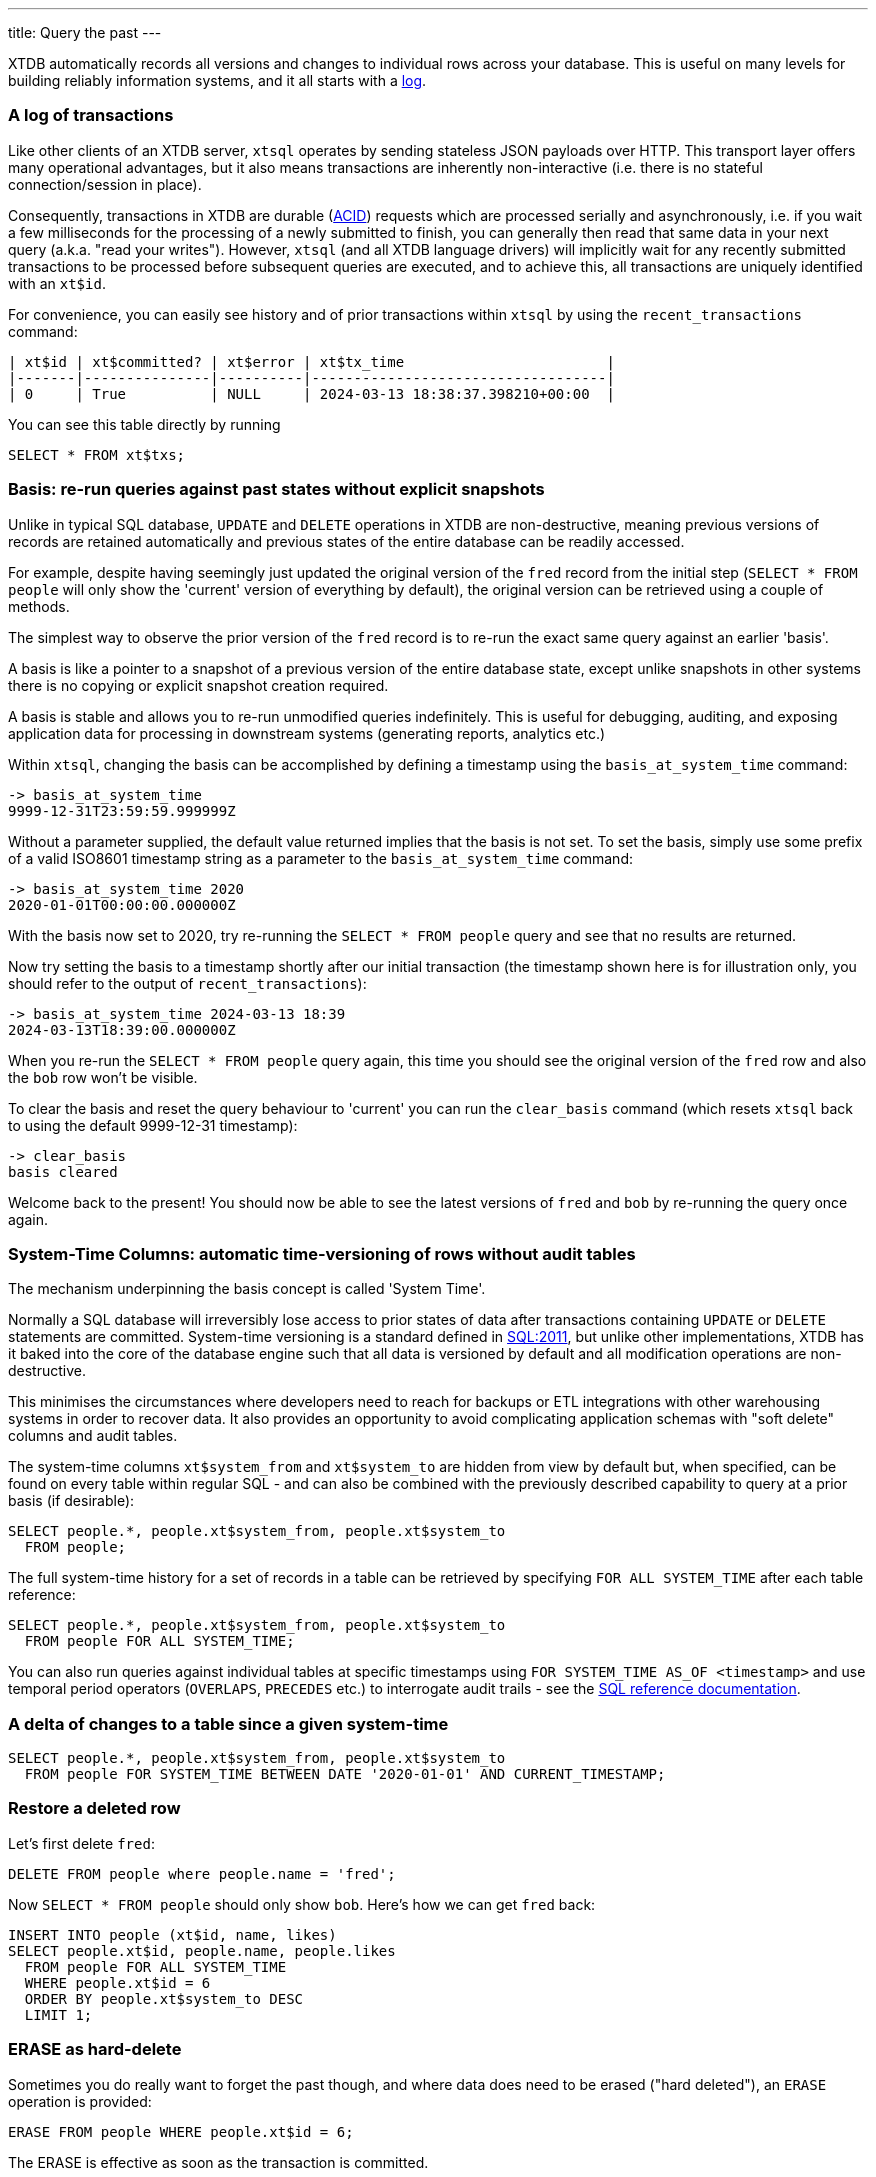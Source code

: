 ---
title: Query the past
---

XTDB automatically records all versions and changes to individual rows across your database. This is useful on many levels for building reliably information systems, and it all starts with a link:https://engineering.linkedin.com/distributed-systems/log-what-every-software-engineer-should-know-about-real-time-datas-unifying[log].

=== A log of transactions

Like other clients of an XTDB server, `xtsql` operates by sending stateless JSON payloads over HTTP. This transport layer offers many operational advantages, but it also means transactions are inherently non-interactive (i.e. there is no stateful connection/session in place).

Consequently, transactions in XTDB are durable (link:https://en.wikipedia.org/wiki/ACID[ACID]) requests which are processed serially and asynchronously, i.e. if you wait a few milliseconds for the processing of a newly submitted to finish, you can generally then read that same data in your next query (a.k.a. "read your writes"). However, `xtsql` (and all XTDB language drivers) will implicitly wait for any recently submitted transactions to be processed before subsequent queries are executed, and to achieve this, all transactions are uniquely identified with an `xt$id`.

For convenience, you can easily see history and of prior transactions within `xtsql` by using the `recent_transactions` command:

[source,text]
----
| xt$id | xt$committed? | xt$error | xt$tx_time                        |
|-------|---------------|----------|-----------------------------------|
| 0     | True          | NULL     | 2024-03-13 18:38:37.398210+00:00  |
----

You can see this table directly by running

[source,sql]
----
SELECT * FROM xt$txs;
----

=== Basis: re-run queries against past states without explicit snapshots

Unlike in typical SQL database, `UPDATE` and `DELETE` operations in XTDB are non-destructive, meaning previous versions of records are retained automatically and previous states of the entire database can be readily accessed.

For example, despite having seemingly just updated the original version of the `fred` record from the initial step (`SELECT * FROM people` will only show the 'current' version of everything by default), the original version can be retrieved using a couple of methods.

The simplest way to observe the prior version of the `fred` record is to re-run the exact same query against an earlier 'basis'.

A basis is like a pointer to a snapshot of a previous version of the entire database state, except unlike snapshots in other systems there is no copying or explicit snapshot creation required.

A basis is stable and allows you to re-run unmodified queries indefinitely. This is useful for debugging, auditing, and exposing application data for processing in downstream systems (generating reports, analytics etc.)

Within `xtsql`, changing the basis can be accomplished by defining a timestamp using the `basis_at_system_time` command:

[source,text]
----
-> basis_at_system_time
9999-12-31T23:59:59.999999Z
----

Without a parameter supplied, the default value returned implies that the basis is not set. To set the basis, simply use some prefix of a valid ISO8601 timestamp string as a parameter to the `basis_at_system_time` command:

[source,text]
----
-> basis_at_system_time 2020
2020-01-01T00:00:00.000000Z
----

With the basis now set to 2020, try re-running the `SELECT * FROM people` query and see that no results are returned.

Now try setting the basis to a timestamp shortly after our initial transaction (the timestamp shown here is for illustration only, you should refer to the output of `recent_transactions`):

[source,text]
----
-> basis_at_system_time 2024-03-13 18:39
2024-03-13T18:39:00.000000Z
----

When you re-run the `SELECT * FROM people` query again, this time you should see the original version of the `fred` row and also the `bob` row won't be visible.

To clear the basis and reset the query behaviour to 'current' you can run the `clear_basis` command (which resets `xtsql` back to using the default 9999-12-31 timestamp):

[source,text]
----
-> clear_basis
basis cleared
----

Welcome back to the present! You should now be able to see the latest versions of `fred` and `bob` by re-running the query once again.

=== System-Time Columns: automatic time-versioning of rows without audit tables

The mechanism underpinning the basis concept is called 'System Time'.

Normally a SQL database will irreversibly lose access to prior states of data after transactions containing `UPDATE` or `DELETE` statements are committed. System-time versioning is a standard defined in link:https://en.wikipedia.org/wiki/SQL:2011[SQL:2011], but unlike other implementations, XTDB has it baked into the core of the database engine such that all data is versioned by default and all modification operations are non-destructive.

This minimises the circumstances where developers need to reach for backups or ETL integrations with other warehousing systems in order to recover data. It also provides an opportunity to avoid complicating application schemas with "soft delete" columns and audit tables.

The system-time columns `xt$system_from` and `xt$system_to` are hidden from view by default but, when specified, can be found on every table within regular SQL - and can also be combined with the previously described capability to query at a prior basis (if desirable):

[source,sql]
----
SELECT people.*, people.xt$system_from, people.xt$system_to
  FROM people;
----

The full system-time history for a set of records in a table can be retrieved by specifying `FOR ALL SYSTEM_TIME` after each table reference:

[source,sql]
----
SELECT people.*, people.xt$system_from, people.xt$system_to
  FROM people FOR ALL SYSTEM_TIME;
----

You can also run queries against individual tables at specific timestamps using `FOR SYSTEM_TIME AS_OF <timestamp>` and use temporal period operators (`OVERLAPS`, `PRECEDES` etc.) to interrogate audit trails - see the link:/reference/main/sql/queries[SQL reference documentation].

=== A delta of changes to a table since a given system-time

[source,sql]
----
SELECT people.*, people.xt$system_from, people.xt$system_to
  FROM people FOR SYSTEM_TIME BETWEEN DATE '2020-01-01' AND CURRENT_TIMESTAMP;
----

=== Restore a deleted row

Let's first delete `fred`:

[source,sql]
----
DELETE FROM people where people.name = 'fred';
----

Now `SELECT * FROM people` should only show `bob`. Here's how we can get `fred` back:

[source,sql]
----
INSERT INTO people (xt$id, name, likes)
SELECT people.xt$id, people.name, people.likes
  FROM people FOR ALL SYSTEM_TIME
  WHERE people.xt$id = 6
  ORDER BY people.xt$system_to DESC
  LIMIT 1;
----

=== ERASE as hard-delete

Sometimes you do really want to forget the past though, and where data does need to be erased ("hard deleted"), an `ERASE` operation is provided:

[source,sql]
----
ERASE FROM people WHERE people.xt$id = 6;
----

The ERASE is effective as soon as the transaction is committed.

Under the hood, the relevant data is guaranteed to be fully erased only once all background index processing has completed and the changes have been written to the remote object storage.

=== Your basic training is almost complete!

With everything covered so far, you are already well-versed in the main benefits of XTDB.

Really there is only one more topic left to examine before you are familiar with all the novel SQL functionality XTDB has to offer, read on...